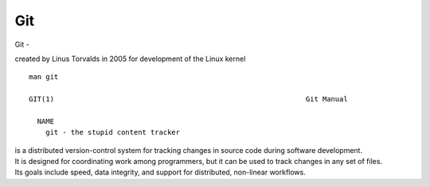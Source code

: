 Git
~~~~

Git -

created by Linus Torvalds in 2005 for development of the Linux kernel

::  

    man git 

    GIT(1)                                                            Git Manual                                                           GIT(1)
    
      NAME
        git - the stupid content tracker

| is a distributed version-control system for tracking changes in source code during software development. 
| It is designed for coordinating work among programmers, but it can be used to track changes in any set of files. 
| Its goals include speed, data integrity, and support for distributed, non-linear workflows.